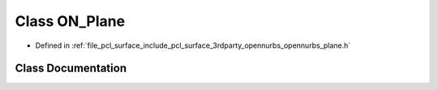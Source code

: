 .. _exhale_class_class_o_n___plane:

Class ON_Plane
==============

- Defined in :ref:`file_pcl_surface_include_pcl_surface_3rdparty_opennurbs_opennurbs_plane.h`


Class Documentation
-------------------


.. doxygenclass:: ON_Plane
   :members:
   :protected-members:
   :undoc-members:
